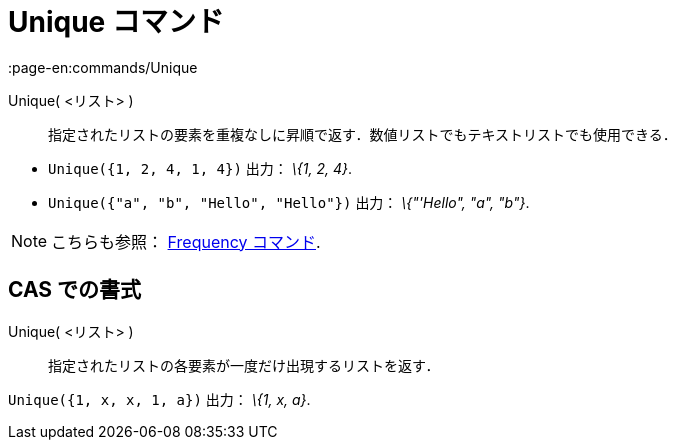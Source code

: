 = Unique コマンド
:page-en:commands/Unique
ifdef::env-github[:imagesdir: /ja/modules/ROOT/assets/images]

Unique( <リスト> )::
  指定されたリストの要素を重複なしに昇順で返す．数値リストでもテキストリストでも使用できる．

[EXAMPLE]
====

* `++Unique({1, 2, 4, 1, 4})++` 出力： _\{1, 2, 4}_.
* `++Unique({"a", "b", "Hello", "Hello"})++` 出力： _\{"'Hello", "a", "b"}_.

====

[NOTE]
====

こちらも参照： xref:/commands/Frequency.adoc[Frequency コマンド].

====

== CAS での書式

Unique( <リスト> )::
  指定されたリストの各要素が一度だけ出現するリストを返す．

[EXAMPLE]
====

`++Unique({1, x, x, 1, a})++` 出力： _\{1, x, a}_.

====
